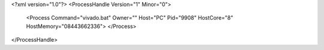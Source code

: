 <?xml version="1.0"?>
<ProcessHandle Version="1" Minor="0">
    <Process Command="vivado.bat" Owner="" Host="PC" Pid="9908" HostCore="8" HostMemory="08443662336">
    </Process>
</ProcessHandle>
